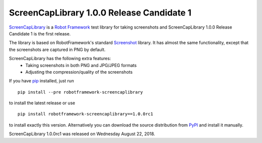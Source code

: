 ==========================================
ScreenCapLibrary 1.0.0 Release Candidate 1
==========================================


.. default-role:: code


ScreenCapLibrary_ is a `Robot Framework`_ test library for taking screenshots and
ScreenCapLibrary 1.0.0 Release Candidate 1 is the first release.

The library is based on RobotFramework's standard Screenshot_ library. It has almost
the same functionality, except that the screenshots are captured in PNG by default.

ScreenCapLibrary has the following extra features:
    - Taking screenshots in both PNG and JPG/JPEG formats
    - Adjusting the compression/quality of the screenshots

If you have pip_ installed, just run

::

   pip install --pre robotframework-screencaplibrary

to install the latest release or use

::

   pip install robotframework-screencaplibrary==1.0.0rc1

to install exactly this version. Alternatively you can download the source
distribution from PyPI_ and install it manually.

ScreenCapLibrary 1.0.0rc1 was released on Wednesday August 22, 2018.

.. _Robot Framework: http://robotframework.org
.. _screencaplibrary: https://github.com/mihaiparvu/screencaplibrary
.. _Screenshot: http://robotframework.org/robotframework/latest/libraries/Screenshot.html
.. _pip: http://pip-installer.org
.. _PyPI: https://pypi.python.org/pypi/robotframework-screencaplibrary
.. _issue tracker: https://github.com/robotframework/screencaplibrary/issues
